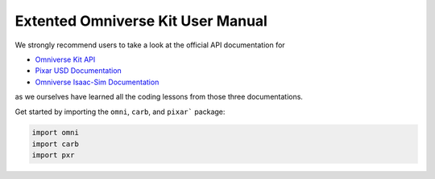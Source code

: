 Extented Omniverse Kit User Manual
============================================

We strongly recommend users to take a look at the official API documentation for 

* `Omniverse Kit API <https://docs.omniverse.nvidia.com/prod_kit/prod_kit/overview.html>`_
* `Pixar USD Documentation <https://graphics.pixar.com/usd/release/api/>`_
* `Omniverse Isaac-Sim Documentation <https://docs.omniverse.nvidia.com/py/isaacsim/source/extensions/omni.isaac.core/docs/index.html>`_

as we ourselves have learned all the coding lessons from those three documentations.

Get started by importing the ``omni``, ``carb``, and ``pixar``` package:

.. code-block:: python

    import omni
    import carb
    import pxr
